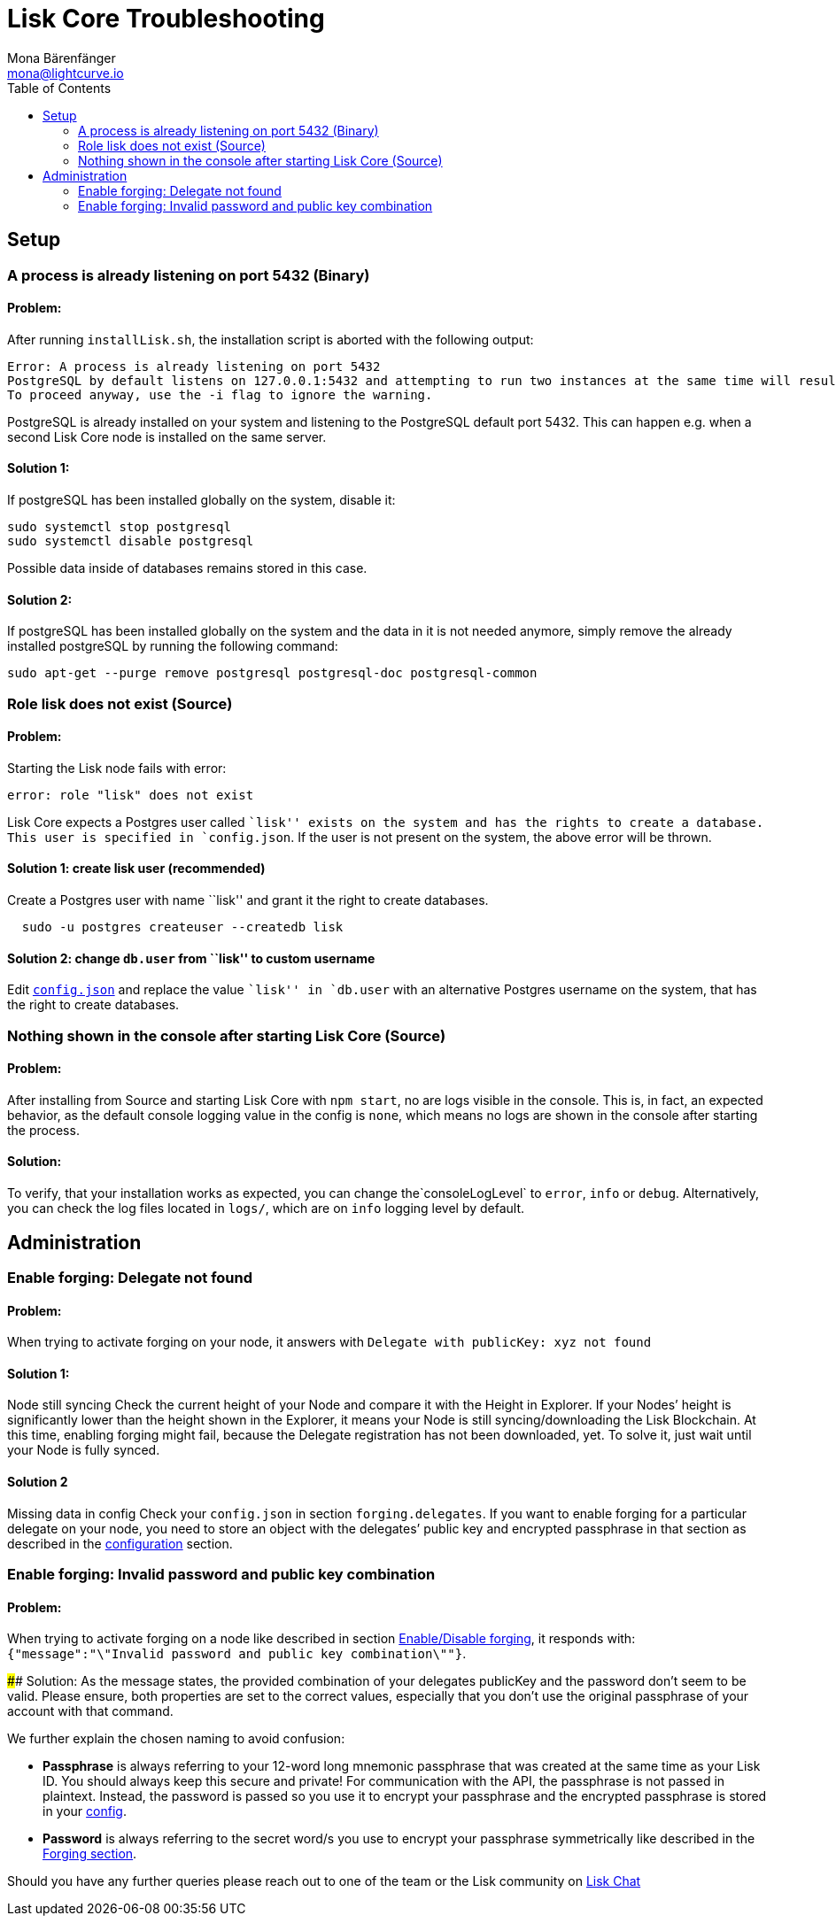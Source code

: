 = Lisk Core Troubleshooting
Mona Bärenfänger <mona@lightcurve.io>
:toc:
:imagesdir: ../assets/images

== Setup

=== A process is already listening on port 5432 (Binary)

==== Problem:

After running `+installLisk.sh+`, the installation script is aborted
with the following output:

....
Error: A process is already listening on port 5432
PostgreSQL by default listens on 127.0.0.1:5432 and attempting to run two instances at the same time will result in this installation failing
To proceed anyway, use the -i flag to ignore the warning.
....

PostgreSQL is already installed on your system and listening to the
PostgreSQL default port 5432. This can happen e.g. when a second Lisk
Core node is installed on the same server.

==== Solution 1:

If postgreSQL has been installed globally on the system, disable it:

[source,bash]
----
sudo systemctl stop postgresql
sudo systemctl disable postgresql
----

Possible data inside of databases remains stored in this case.

==== Solution 2:

If postgreSQL has been installed globally on the system and the data in
it is not needed anymore, simply remove the already installed postgreSQL
by running the following command:

[source,bash]
----
sudo apt-get --purge remove postgresql postgresql-doc postgresql-common
----

=== Role lisk does not exist (Source)

==== Problem:

Starting the Lisk node fails with error:

....
error: role "lisk" does not exist
....

Lisk Core expects a Postgres user called ``lisk'' exists on the system
and has the rights to create a database. This user is specified in
`+config.json+`. If the user is not present on the system, the above
error will be thrown.

==== Solution 1: create lisk user (recommended)

Create a Postgres user with name ``lisk'' and grant it the right to
create databases.

[source,bash]
----
  sudo -u postgres createuser --createdb lisk
----

==== Solution 2: change `+db.user+` from ``lisk'' to custom username

Edit link:configuration.md[`+config.json+`] and replace the value
``lisk'' in `+db.user+` with an alternative Postgres username on the
system, that has the right to create databases.

=== Nothing shown in the console after starting Lisk Core (Source)

==== Problem:

After installing from Source and starting Lisk Core with `+npm start+`,
no are logs visible in the console. This is, in fact, an expected
behavior, as the default console logging value in the config is
`+none+`, which means no logs are shown in the console after starting
the process.

==== Solution:

To verify, that your installation works as expected, you can change
the`+consoleLogLevel+` to `+error+`, `+info+` or `+debug+`.
Alternatively, you can check the log files located in `+logs/+`, which
are on `+info+` logging level by default.

== Administration

=== Enable forging: Delegate not found

==== Problem:

When trying to activate forging on your node, it answers with
`+Delegate with publicKey: xyz not found+`

==== Solution 1:
Node still
syncing Check the current height of your Node and compare it with the
Height in Explorer. If your Nodes’ height is significantly lower than
the height shown in the Explorer, it means your Node is still
syncing/downloading the Lisk Blockchain. At this time, enabling forging
might fail, because the Delegate registration has not been downloaded,
yet. To solve it, just wait until your Node is fully synced.

==== Solution 2

Missing data in config Check your `+config.json+` in section
`+forging.delegates+`. If you want to enable forging for a particular
delegate on your node, you need to store an object with the delegates’
public key and encrypted passphrase in that section as described in the
xref:configuration.adoc#_forging[configuration] section.

=== Enable forging: Invalid password and public key combination

==== Problem:

When trying to activate forging on a node like described in section
xref:configuration.adoc#_enabledisable_forging[Enable/Disable forging], it
responds with:
`+{"message":"\"Invalid password and public key combination\""}+`.

####
Solution: As the message states, the provided combination of your
delegates publicKey and the password don’t seem to be valid. Please
ensure, both properties are set to the correct values, especially that
you don’t use the original passphrase of your account with that command.

We further explain the chosen naming to avoid confusion:

* *Passphrase* is always referring to your 12-word long mnemonic passphrase that was
created at the same time as your Lisk ID. You should always keep this
secure and private! For communication with the API, the passphrase is
not passed in plaintext. Instead, the password is passed so you use it
to encrypt your passphrase and the encrypted passphrase is stored in
your link:configuration.md[config].
* *Password* is always referring to
the secret word/s you use to encrypt your passphrase symmetrically like
described in the xref:configuration.adoc#_forging[Forging section].

Should you have any further queries please reach out to one of the team
or the Lisk community on https://lisk.chat/home[Lisk Chat]
